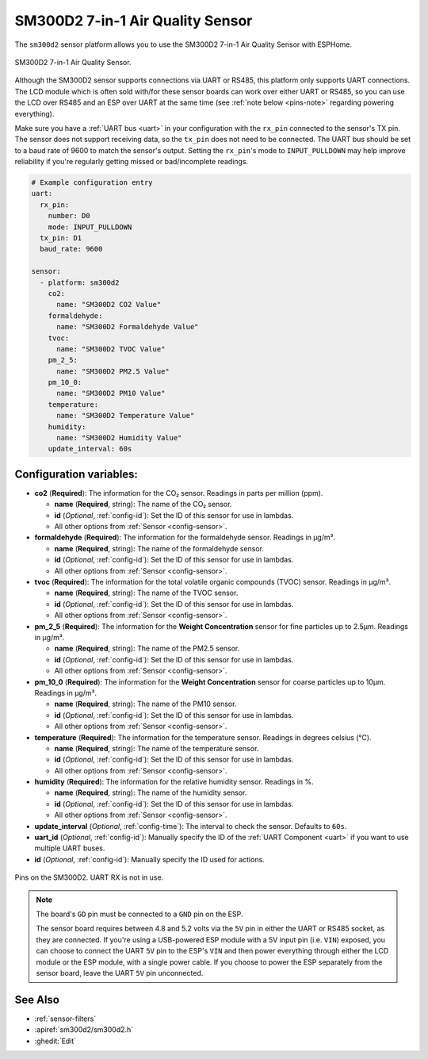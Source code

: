 SM300D2 7-in-1 Air Quality Sensor
=================================

.. seo::
    :description: Instructions for setting up SM300D2 sensor to work with ESPHome
    :image: sm300d2.jpg
    :keywords: sm300d2

The ``sm300d2`` sensor platform allows you to use the SM300D2 7-in-1 Air Quality Sensor with ESPHome.

.. figure:: images/sm300d2-full.jpg
    :align: center
    :width: 50.0%

    SM300D2 7-in-1 Air Quality Sensor.

.. figure:: images/sm300d2-ui.png
    :align: center
    :width: 50.0%


Although the SM300D2 sensor supports connections via UART or RS485, this platform only supports UART
connections. The LCD module which is often sold with/for these sensor boards can work over either UART
or RS485, so you can use the LCD over RS485 and an ESP over UART at the same time (see
:ref:`note below <pins-note>` regarding powering everything).

Make sure you have a :ref:`UART bus <uart>` in your configuration with the ``rx_pin`` connected to the
sensor's TX pin. The sensor does not support receiving data, so the ``tx_pin`` does not need to be
connected. The UART bus should be set to a baud rate of 9600 to match the sensor's output. Setting the
``rx_pin``'s mode to ``INPUT_PULLDOWN`` may help improve reliability if you're regularly getting missed
or bad/incomplete readings.

.. code-block:: yaml

    # Example configuration entry
    uart:
      rx_pin:
        number: D0
        mode: INPUT_PULLDOWN
      tx_pin: D1
      baud_rate: 9600

    sensor:
      - platform: sm300d2
        co2:
          name: "SM300D2 CO2 Value"
        formaldehyde:
          name: "SM300D2 Formaldehyde Value"
        tvoc:
          name: "SM300D2 TVOC Value"
        pm_2_5:
          name: "SM300D2 PM2.5 Value"
        pm_10_0:
          name: "SM300D2 PM10 Value"
        temperature:
          name: "SM300D2 Temperature Value"
        humidity:
          name: "SM300D2 Humidity Value"
        update_interval: 60s

Configuration variables:
------------------------


- **co2** (**Required**): The information for the CO₂ sensor. Readings in parts per million (ppm).

  - **name** (**Required**, string): The name of the CO₂ sensor.
  - **id** (*Optional*, :ref:`config-id`): Set the ID of this sensor for use in lambdas.
  - All other options from :ref:`Sensor <config-sensor>`.

- **formaldehyde** (**Required**): The information for the formaldehyde sensor. Readings in µg/m³.

  - **name** (**Required**, string): The name of the formaldehyde sensor.
  - **id** (*Optional*, :ref:`config-id`): Set the ID of this sensor for use in lambdas.
  - All other options from :ref:`Sensor <config-sensor>`.

- **tvoc** (**Required**): The information for the total volatile organic compounds (TVOC) sensor. Readings in µg/m³.

  - **name** (**Required**, string): The name of the TVOC sensor.
  - **id** (*Optional*, :ref:`config-id`): Set the ID of this sensor for use in lambdas.
  - All other options from :ref:`Sensor <config-sensor>`.

- **pm_2_5** (**Required**): The information for the **Weight Concentration** sensor for fine particles up to 2.5μm. Readings in µg/m³.

  - **name** (**Required**, string): The name of the PM2.5 sensor.
  - **id** (*Optional*, :ref:`config-id`): Set the ID of this sensor for use in lambdas.
  - All other options from :ref:`Sensor <config-sensor>`.

- **pm_10_0** (**Required**): The information for the **Weight Concentration** sensor for coarse particles up to 10μm. Readings in µg/m³.

  - **name** (**Required**, string): The name of the PM10 sensor.
  - **id** (*Optional*, :ref:`config-id`): Set the ID of this sensor for use in lambdas.
  - All other options from :ref:`Sensor <config-sensor>`.

- **temperature** (**Required**): The information for the temperature sensor. Readings in degrees celsius (°C).

  - **name** (**Required**, string): The name of the temperature sensor.
  - **id** (*Optional*, :ref:`config-id`): Set the ID of this sensor for use in lambdas.
  - All other options from :ref:`Sensor <config-sensor>`.

- **humidity** (**Required**): The information for the relative humidity sensor. Readings in %.

  - **name** (**Required**, string): The name of the humidity sensor.
  - **id** (*Optional*, :ref:`config-id`): Set the ID of this sensor for use in lambdas.
  - All other options from :ref:`Sensor <config-sensor>`.

- **update_interval** (*Optional*, :ref:`config-time`): The interval to check the
  sensor. Defaults to ``60s``.

- **uart_id** (*Optional*, :ref:`config-id`): Manually specify the ID of the :ref:`UART Component <uart>` if you want
  to use multiple UART buses.

- **id** (*Optional*, :ref:`config-id`): Manually specify the ID used for actions.

.. figure:: images/sm300d2-pins.jpg
    :align: center
    :width: 80.0%

    Pins on the SM300D2. UART RX is not in use.

.. _pins-note:

.. note::

    The board's ``GD`` pin must be connected to a ``GND`` pin on the ESP.

    The sensor board requires between 4.8 and 5.2 volts via the ``5V`` pin in either the UART or RS485 socket, as they
    are connected. If you're using a USB-powered ESP module with a 5V input pin (i.e. ``VIN``) exposed, you can choose
    to connect the UART ``5V`` pin to the ESP's ``VIN`` and then power everything through either the LCD module or the
    ESP module, with a single power cable. If you choose to power the ESP separately from the sensor board, leave the
    UART ``5V`` pin unconnected.
    

See Also
--------

- :ref:`sensor-filters`
- :apiref:`sm300d2/sm300d2.h`
- :ghedit:`Edit`
